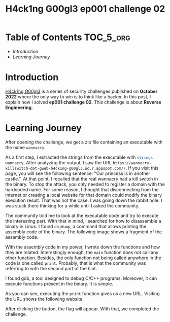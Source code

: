 #+title: H4ck1ng G00gl3 ep001 challenge 02
#+description: todo
#+publishdate: 2022-10-20


* Table of Contents                                               :TOC_5_org:
- [[Introduction][Introduction]]
- [[Learning Journey][Learning Journey]]

* Introduction

[[https://h4ck1ng.google/][H4ck1ng G00gl3]] is a series of security challenges published on *October 2022* where the only way to win is to think like a hacker. In this post, I explain how I solved *ep001 challenge 02*.
This challenge is about *Reverse Engineering*.

* Learning Journey

#+attr_html: :class centered-image
[[/images/h4ck1ng00gl3/ep001ch02/intro.png]]

After opening the challenge, we get a zip file containing an executable with the name =wannacry=.

As a first step, I extracted the strings from the executable with src_sh[:exports code]{strings wannacry}. After analyzing the output, I saw the URL =https://wannacry-killswitch-dot-gweb-h4ck1ng-g00gl3.uc.r.appspot.com//=. If you visit this page, you will see the following sentence: "Our princess is in another castle.". At that point, I recalled that the real wannacry had a kill switch in the binary. To stop the attack, you only needed to register a domain with the hardcoded name. For some reason, I thought that disconnecting from the internet or creating a local website for that domain could modify the binary execution result. That was not the case. I was going down the rabbit hole. I was stuck there thinking for a while until I asked the community.

The community told me to look at the executable code and try to execute the interesting part. With that in mind, I searched for how to disassemble a binary in Linux. I found =objdump=, a command that allows printing the assembly code of the binary. The following image shows a fragment of the assembly code.

#+attr_html: :class centered-image
[[/images/h4ck1ng00gl3/ep001ch02/objdump-function-example.png]]

With the assembly code in my power, I wrote down the functions and how they are related. Interestingly enough, the =main= function does not call any other function. Besides, the only function not being called anywhere in the code is one called =print=. Probably, that is what the community was referring to with the second part of the hint.

I found gdb, a tool designed to debug C/C++ programs. Moreover, it can execute functions present in the binary. It is simple.

#+attr_html: :width 900px
#+attr_html: :class centered-image
[[/images/h4ck1ng00gl3/ep001ch02/gdb-execution.png]]

As you can see, executing the =print= function gives us a new URL. Visiting the URL shows the following website.

#+attr_html: :class centered-image
[[/images/h4ck1ng00gl3/ep001ch02/button-flag.png]]

After clicking the button, the flag will appear. With that, we completed the challenge.

#+attr_html: :class centered-image
[[/images/h4ck1ng00gl3/ep001ch02/intro.png]]
